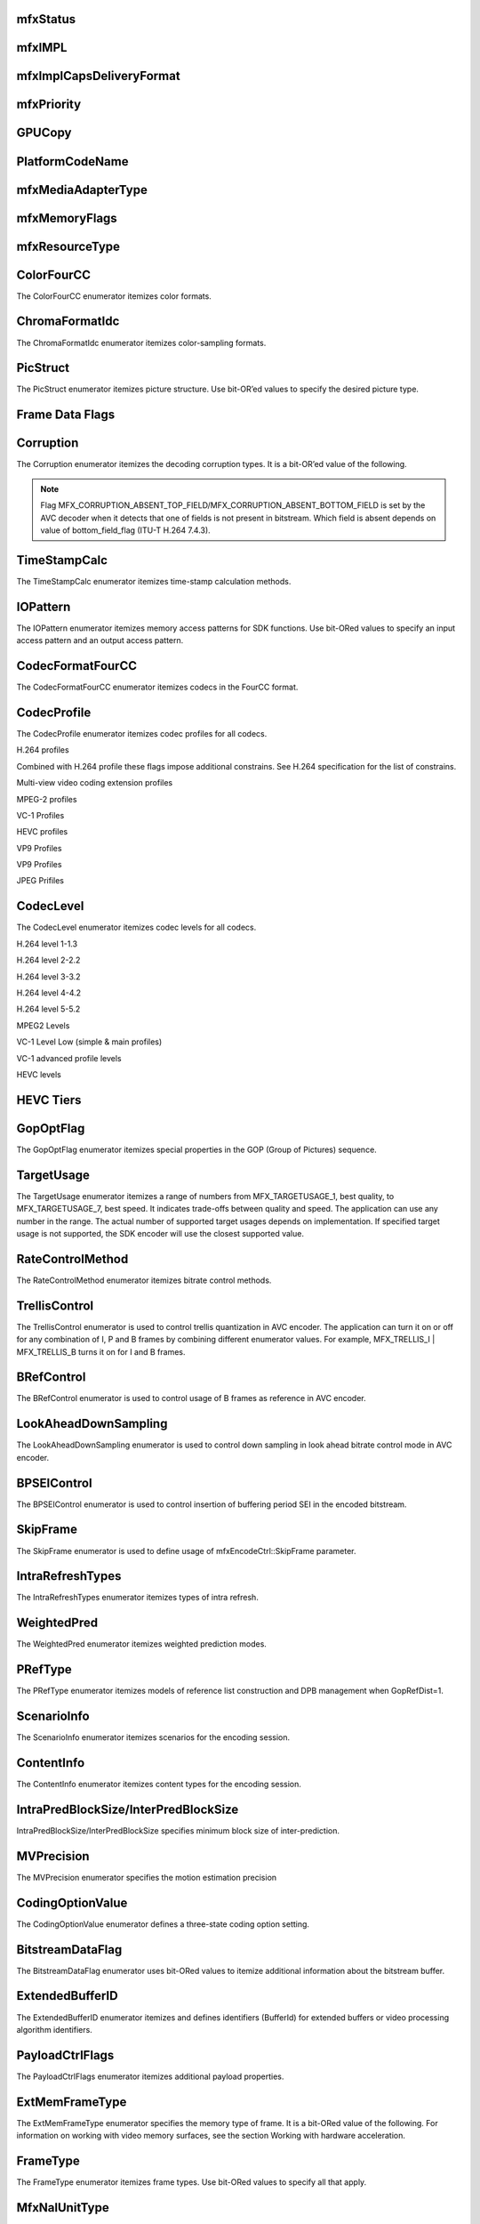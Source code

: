 mfxStatus
~~~~~~~~~
.. doxygenenum:: mfxStatus
   :project: oneVPL

mfxIMPL
~~~~~~~
.. doxygentypedef:: mfxIMPL
   :project: oneVPL

.. doxygenenumvalue:: MFX_IMPL_SOFTWARE
   :project: oneVPL 

.. doxygenenumvalue:: MFX_IMPL_HARDWARE
   :project: oneVPL

.. doxygenenumvalue:: MFX_IMPL_AUTO_ANY
   :project: oneVPL

.. doxygenenumvalue:: MFX_IMPL_HARDWARE_ANY
   :project: oneVPL

.. doxygenenumvalue:: MFX_IMPL_HARDWARE2
   :project: oneVPL

.. doxygenenumvalue:: MFX_IMPL_HARDWARE3
   :project: oneVPL

.. doxygenenumvalue:: MFX_IMPL_HARDWARE4
   :project: oneVPL

.. doxygenenumvalue:: MFX_IMPL_RUNTIME
   :project: oneVPL

.. doxygenenumvalue:: MFX_IMPL_SINGLE_THREAD
   :project: oneVPL

.. doxygenenumvalue:: MFX_IMPL_VIA_ANY
   :project: oneVPL

.. doxygenenumvalue:: MFX_IMPL_VIA_D3D9
   :project: oneVPL

.. doxygenenumvalue:: MFX_IMPL_VIA_D3D11
   :project: oneVPL

.. doxygenenumvalue:: MFX_IMPL_VIA_VAAPI
   :project: oneVPL

.. doxygenenumvalue:: MFX_IMPL_EXTERNAL_THREADING
   :project: oneVPL

.. doxygenenumvalue:: MFX_IMPL_UNSUPPORTED
   :project: oneVPL

.. doxygendefine:: MFX_IMPL_BASETYPE
   :project: oneVPL

mfxImplCapsDeliveryFormat
~~~~~~~~~~~~~~~~~~~~~~~~~
.. doxygenenum:: mfxImplCapsDeliveryFormat
   :project: oneVPL

mfxPriority
~~~~~~~~~~~
.. doxygenenum:: mfxPriority
   :project: oneVPL

GPUCopy
~~~~~~~
.. doxygenenumvalue:: MFX_GPUCOPY_DEFAULT
   :project: oneVPL

.. doxygenenumvalue:: MFX_GPUCOPY_ON
   :project: oneVPL

.. doxygenenumvalue:: MFX_GPUCOPY_OFF
   :project: oneVPL

PlatformCodeName
~~~~~~~~~~~~~~~~
.. doxygenenumvalue:: MFX_PLATFORM_UNKNOWN
   :project: oneVPL

.. doxygenenumvalue:: MFX_PLATFORM_SANDYBRIDGE
   :project: oneVPL

.. doxygenenumvalue:: MFX_PLATFORM_IVYBRIDGE
   :project: oneVPL

.. doxygenenumvalue:: MFX_PLATFORM_HASWELL
   :project: oneVPL

.. doxygenenumvalue:: MFX_PLATFORM_BAYTRAIL
   :project: oneVPL

.. doxygenenumvalue:: MFX_PLATFORM_BROADWELL
   :project: oneVPL

.. doxygenenumvalue:: MFX_PLATFORM_CHERRYTRAIL
   :project: oneVPL

.. doxygenenumvalue:: MFX_PLATFORM_SKYLAKE
   :project: oneVPL

.. doxygenenumvalue:: MFX_PLATFORM_APOLLOLAKE
   :project: oneVPL

.. doxygenenumvalue:: MFX_PLATFORM_KABYLAKE
   :project: oneVPL

.. doxygenenumvalue:: MFX_PLATFORM_GEMINILAKE
   :project: oneVPL

.. doxygenenumvalue:: MFX_PLATFORM_COFFEELAKE
   :project: oneVPL

.. doxygenenumvalue:: MFX_PLATFORM_CANNONLAKE
   :project: oneVPL

.. doxygenenumvalue:: MFX_PLATFORM_ICELAKE
   :project: oneVPL

.. doxygenenumvalue:: MFX_PLATFORM_JASPERLAKE
   :project: oneVPL

.. doxygenenumvalue:: MFX_PLATFORM_ELKHARTLAKE
   :project: oneVPL

.. doxygenenumvalue:: MFX_PLATFORM_TIGERLAKE
   :project: oneVPL

mfxMediaAdapterType
~~~~~~~~~~~~~~~~~~~
.. doxygenenum:: mfxMediaAdapterType
   :project: oneVPL

mfxMemoryFlags
~~~~~~~~~~~~~~

.. doxygenenum:: mfxMemoryFlags
   :project: oneVPL

mfxResourceType
~~~~~~~~~~~~~~~

.. doxygenenum:: mfxResourceType
   :project: oneVPL
   

ColorFourCC
~~~~~~~~~~~
The ColorFourCC enumerator itemizes color formats.

.. doxygenenumvalue:: MFX_FOURCC_NV12
   :project: oneVPL

.. doxygenenumvalue:: MFX_FOURCC_NV21
   :project: oneVPL

.. doxygenenumvalue:: MFX_FOURCC_YV12
   :project: oneVPL

.. doxygenenumvalue:: MFX_FOURCC_IYUV
   :project: oneVPL

.. doxygenenumvalue:: MFX_FOURCC_NV16
   :project: oneVPL

.. doxygenenumvalue:: MFX_FOURCC_YUY2
   :project: oneVPL

.. doxygenenumvalue:: MFX_FOURCC_RGB565
   :project: oneVPL

.. doxygenenumvalue:: MFX_FOURCC_RGBP
   :project: oneVPL

.. doxygenenumvalue:: MFX_FOURCC_RGB4
   :project: oneVPL

.. doxygenenumvalue:: MFX_FOURCC_P8
   :project: oneVPL

.. doxygenenumvalue:: MFX_FOURCC_P8_TEXTURE
   :project: oneVPL

.. doxygenenumvalue:: MFX_FOURCC_P010
   :project: oneVPL

.. doxygenenumvalue:: MFX_FOURCC_I010
   :project: oneVPL

.. doxygenenumvalue:: MFX_FOURCC_P016
   :project: oneVPL

.. doxygenenumvalue:: MFX_FOURCC_P210
   :project: oneVPL

.. doxygenenumvalue:: MFX_FOURCC_BGR4
   :project: oneVPL

.. doxygenenumvalue:: MFX_FOURCC_A2RGB10
   :project: oneVPL

.. doxygenenumvalue:: MFX_FOURCC_ARGB16
   :project: oneVPL

.. doxygenenumvalue:: MFX_FOURCC_ABGR16
   :project: oneVPL

.. doxygenenumvalue:: MFX_FOURCC_R16
   :project: oneVPL

.. doxygenenumvalue:: MFX_FOURCC_AYUV
   :project: oneVPL

.. doxygenenumvalue:: MFX_FOURCC_AYUV_RGB4
   :project: oneVPL

.. doxygenenumvalue:: MFX_FOURCC_UYVY
   :project: oneVPL

.. doxygenenumvalue:: MFX_FOURCC_Y210
   :project: oneVPL

.. doxygenenumvalue:: MFX_FOURCC_Y410
   :project: oneVPL

.. doxygenenumvalue:: MFX_FOURCC_Y216
   :project: oneVPL

.. doxygenenumvalue:: MFX_FOURCC_Y416
   :project: oneVPL

ChromaFormatIdc
~~~~~~~~~~~~~~~
The ChromaFormatIdc enumerator itemizes color-sampling formats.

.. doxygenenumvalue:: MFX_CHROMAFORMAT_MONOCHROME
   :project: oneVPL

.. doxygenenumvalue:: MFX_CHROMAFORMAT_YUV420
   :project: oneVPL

.. doxygenenumvalue:: MFX_CHROMAFORMAT_YUV422  
   :project: oneVPL

.. doxygenenumvalue:: MFX_CHROMAFORMAT_YUV444   
   :project: oneVPL

.. doxygenenumvalue:: MFX_CHROMAFORMAT_YUV400    
   :project: oneVPL

.. doxygenenumvalue:: MFX_CHROMAFORMAT_YUV411    
   :project: oneVPL

.. doxygenenumvalue:: MFX_CHROMAFORMAT_YUV422H   
   :project: oneVPL

.. doxygenenumvalue:: MFX_CHROMAFORMAT_YUV422V   
   :project: oneVPL

.. doxygenenumvalue:: MFX_CHROMAFORMAT_RESERVED1   
   :project: oneVPL

.. doxygenenumvalue:: MFX_CHROMAFORMAT_JPEG_SAMPLING
   :project: oneVPL

.. _PicStruct:

PicStruct
~~~~~~~~~
The PicStruct enumerator itemizes picture structure. Use bit-OR’ed values to specify the desired picture type.

.. doxygenenumvalue:: MFX_PICSTRUCT_UNKNOWN
   :project: oneVPL

.. doxygenenumvalue:: MFX_PICSTRUCT_PROGRESSIVE
   :project: oneVPL

.. doxygenenumvalue:: MFX_PICSTRUCT_FIELD_TFF
   :project: oneVPL

.. doxygenenumvalue:: MFX_PICSTRUCT_FIELD_BFF
   :project: oneVPL

.. doxygenenumvalue:: MFX_PICSTRUCT_FIELD_REPEATED
   :project: oneVPL

.. doxygenenumvalue:: MFX_PICSTRUCT_FRAME_DOUBLING
   :project: oneVPL

.. doxygenenumvalue:: MFX_PICSTRUCT_FRAME_TRIPLING
   :project: oneVPL

.. doxygenenumvalue:: MFX_PICSTRUCT_FIELD_SINGLE
   :project: oneVPL

.. doxygenenumvalue:: MFX_PICSTRUCT_FIELD_TOP
   :project: oneVPL

.. doxygenenumvalue:: MFX_PICSTRUCT_FIELD_BOTTOM
   :project: oneVPL

.. doxygenenumvalue:: MFX_PICSTRUCT_FIELD_PAIRED_PREV
   :project: oneVPL

.. doxygenenumvalue:: MFX_PICSTRUCT_FIELD_PAIRED_NEXT
   :project: oneVPL

Frame Data Flags
~~~~~~~~~~~~~~~~

.. doxygenenumvalue:: MFX_TIMESTAMP_UNKNOWN
   :project: oneVPL

.. doxygenenumvalue:: MFX_FRAMEORDER_UNKNOWN
   :project: oneVPL

.. doxygenenumvalue:: MFX_FRAMEDATA_ORIGINAL_TIMESTAMP
   :project: oneVPL

Corruption
~~~~~~~~~~
The Corruption enumerator itemizes the decoding corruption types. It is a bit-OR’ed value of the following.

.. doxygenenumvalue:: MFX_CORRUPTION_MINOR
   :project: oneVPL

.. doxygenenumvalue:: MFX_CORRUPTION_MAJOR
   :project: oneVPL

.. doxygenenumvalue:: MFX_CORRUPTION_ABSENT_TOP_FIELD
   :project: oneVPL

.. doxygenenumvalue:: MFX_CORRUPTION_ABSENT_BOTTOM_FIELD
   :project: oneVPL

.. doxygenenumvalue:: MFX_CORRUPTION_REFERENCE_FRAME
   :project: oneVPL

.. doxygenenumvalue:: MFX_CORRUPTION_REFERENCE_LIST
   :project: oneVPL

.. note:: Flag MFX_CORRUPTION_ABSENT_TOP_FIELD/MFX_CORRUPTION_ABSENT_BOTTOM_FIELD is set by the AVC decoder when it detects
         that one of fields is not present in bitstream. Which field is absent depends on value of bottom_field_flag (ITU-T H.264 7.4.3).

TimeStampCalc
~~~~~~~~~~~~~
The TimeStampCalc enumerator itemizes time-stamp calculation methods.

.. doxygenenumvalue:: MFX_TIMESTAMPCALC_UNKNOWN
   :project: oneVPL

.. doxygenenumvalue:: MFX_TIMESTAMPCALC_TELECINE
   :project: oneVPL

IOPattern
~~~~~~~~~
The IOPattern enumerator itemizes memory access patterns for SDK functions. Use bit-ORed values to specify an input access
pattern and an output access pattern.

.. doxygenenumvalue:: MFX_IOPATTERN_IN_VIDEO_MEMORY
   :project: oneVPL

.. doxygenenumvalue:: MFX_IOPATTERN_IN_SYSTEM_MEMORY
   :project: oneVPL

.. doxygenenumvalue:: MFX_IOPATTERN_OUT_VIDEO_MEMORY
   :project: oneVPL

.. doxygenenumvalue:: MFX_IOPATTERN_OUT_SYSTEM_MEMORY
   :project: oneVPL


CodecFormatFourCC
~~~~~~~~~~~~~~~~~
The CodecFormatFourCC enumerator itemizes codecs in the FourCC format.

.. doxygenenumvalue:: MFX_CODEC_AVC
   :project: oneVPL

.. doxygenenumvalue:: MFX_CODEC_HEVC
   :project: oneVPL

.. doxygenenumvalue:: MFX_CODEC_MPEG2
   :project: oneVPL

.. doxygenenumvalue:: MFX_CODEC_VC1
   :project: oneVPL

.. doxygenenumvalue:: MFX_CODEC_VP9
   :project: oneVPL

.. doxygenenumvalue:: MFX_CODEC_AV1
   :project: oneVPL

.. doxygenenumvalue:: MFX_CODEC_JPEG
   :project: oneVPL

CodecProfile
~~~~~~~~~~~~
The CodecProfile enumerator itemizes codec profiles for all codecs.

.. doxygenenumvalue:: MFX_PROFILE_UNKNOWN
   :project: oneVPL

H.264 profiles

.. doxygenenumvalue:: MFX_PROFILE_AVC_BASELINE
   :project: oneVPL 

.. doxygenenumvalue:: MFX_PROFILE_AVC_MAIN
   :project: oneVPL 

.. doxygenenumvalue:: MFX_PROFILE_AVC_EXTENDED
   :project: oneVPL 

.. doxygenenumvalue:: MFX_PROFILE_AVC_HIGH
   :project: oneVPL 

.. doxygenenumvalue:: MFX_PROFILE_AVC_HIGH10
   :project: oneVPL 

.. doxygenenumvalue:: MFX_PROFILE_AVC_HIGH_422
   :project: oneVPL 

.. doxygenenumvalue:: MFX_PROFILE_AVC_CONSTRAINED_BASELINE
   :project: oneVPL 

.. doxygenenumvalue:: MFX_PROFILE_AVC_CONSTRAINED_HIGH
   :project: oneVPL

Combined with H.264 profile these flags impose additional constrains. See H.264 specification for the list of constrains.

.. doxygenenumvalue:: MFX_PROFILE_AVC_CONSTRAINT_SET0
   :project: oneVPL

.. doxygenenumvalue:: MFX_PROFILE_AVC_CONSTRAINT_SET1
   :project: oneVPL

.. doxygenenumvalue:: MFX_PROFILE_AVC_CONSTRAINT_SET2
   :project: oneVPL

.. doxygenenumvalue:: MFX_PROFILE_AVC_CONSTRAINT_SET3
   :project: oneVPL

.. doxygenenumvalue:: MFX_PROFILE_AVC_CONSTRAINT_SET4
   :project: oneVPL

.. doxygenenumvalue:: MFX_PROFILE_AVC_CONSTRAINT_SET5
   :project: oneVPL

Multi-view video coding extension profiles

.. doxygenenumvalue:: MFX_PROFILE_AVC_MULTIVIEW_HIGH 
   :project: oneVPL
.. doxygenenumvalue:: MFX_PROFILE_AVC_STEREO_HIGH
   :project: oneVPL


MPEG-2 profiles

.. doxygenenumvalue:: MFX_PROFILE_MPEG2_SIMPLE
   :project: oneVPL

.. doxygenenumvalue:: MFX_PROFILE_MPEG2_MAIN
   :project: oneVPL

.. doxygenenumvalue:: MFX_PROFILE_MPEG2_HIGH
   :project: oneVPL

VC-1 Profiles

.. doxygenenumvalue:: MFX_PROFILE_VC1_SIMPLE
   :project: oneVPL

.. doxygenenumvalue:: MFX_PROFILE_VC1_MAIN
   :project: oneVPL

.. doxygenenumvalue:: MFX_PROFILE_VC1_ADVANCED
   :project: oneVPL

HEVC profiles

.. doxygenenumvalue:: MFX_PROFILE_HEVC_MAIN
   :project: oneVPL

.. doxygenenumvalue:: MFX_PROFILE_HEVC_MAIN10
   :project: oneVPL

.. doxygenenumvalue:: MFX_PROFILE_HEVC_MAINSP
   :project: oneVPL

.. doxygenenumvalue:: MFX_PROFILE_HEVC_REXT
   :project: oneVPL

.. doxygenenumvalue:: MFX_PROFILE_HEVC_SCC
   :project: oneVPL

VP9 Profiles

.. doxygenenumvalue:: MFX_PROFILE_VP8_0
   :project: oneVPL
.. doxygenenumvalue:: MFX_PROFILE_VP8_1
   :project: oneVPL
.. doxygenenumvalue:: MFX_PROFILE_VP8_2
   :project: oneVPL
.. doxygenenumvalue:: MFX_PROFILE_VP8_3
   :project: oneVPL

VP9 Profiles

.. doxygenenumvalue:: MFX_PROFILE_VP9_0
   :project: oneVPL

.. doxygenenumvalue:: MFX_PROFILE_VP9_1
   :project: oneVPL

.. doxygenenumvalue:: MFX_PROFILE_VP9_2
   :project: oneVPL

.. doxygenenumvalue:: MFX_PROFILE_VP9_3
   :project: oneVPL

JPEG Prifiles

.. doxygenenumvalue:: MFX_PROFILE_JPEG_BASELINE
   :project: oneVPL

CodecLevel
~~~~~~~~~~~~
The CodecLevel enumerator itemizes codec levels for all codecs.

.. doxygenenumvalue:: MFX_LEVEL_UNKNOWN
   :project: oneVPL

H.264 level 1-1.3

.. doxygenenumvalue:: MFX_LEVEL_AVC_1
   :project: oneVPL

.. doxygenenumvalue:: MFX_LEVEL_AVC_1b
   :project: oneVPL

.. doxygenenumvalue:: MFX_LEVEL_AVC_11
   :project: oneVPL

.. doxygenenumvalue:: MFX_LEVEL_AVC_12
   :project: oneVPL

.. doxygenenumvalue:: MFX_LEVEL_AVC_13
   :project: oneVPL

H.264 level 2-2.2

.. doxygenenumvalue:: MFX_LEVEL_AVC_2
   :project: oneVPL

.. doxygenenumvalue:: MFX_LEVEL_AVC_21
   :project: oneVPL

.. doxygenenumvalue:: MFX_LEVEL_AVC_22
   :project: oneVPL

H.264 level 3-3.2

.. doxygenenumvalue:: MFX_LEVEL_AVC_3
   :project: oneVPL

.. doxygenenumvalue:: MFX_LEVEL_AVC_31
   :project: oneVPL

.. doxygenenumvalue:: MFX_LEVEL_AVC_32
   :project: oneVPL

H.264 level 4-4.2

.. doxygenenumvalue:: MFX_LEVEL_AVC_4
   :project: oneVPL

.. doxygenenumvalue:: MFX_LEVEL_AVC_41
   :project: oneVPL

.. doxygenenumvalue:: MFX_LEVEL_AVC_42
   :project: oneVPL

H.264 level 5-5.2

.. doxygenenumvalue:: MFX_LEVEL_AVC_5
   :project: oneVPL

.. doxygenenumvalue:: MFX_LEVEL_AVC_51
   :project: oneVPL

.. doxygenenumvalue:: MFX_LEVEL_AVC_52
   :project: oneVPL

MPEG2 Levels

.. doxygenenumvalue:: MFX_LEVEL_MPEG2_LOW
   :project: oneVPL

.. doxygenenumvalue:: MFX_LEVEL_MPEG2_MAIN
   :project: oneVPL

.. doxygenenumvalue:: MFX_LEVEL_MPEG2_HIGH
   :project: oneVPL

.. doxygenenumvalue:: MFX_LEVEL_MPEG2_HIGH1440
   :project: oneVPL

VC-1 Level Low (simple & main profiles)

.. doxygenenumvalue:: MFX_LEVEL_VC1_LOW
   :project: oneVPL

.. doxygenenumvalue:: MFX_LEVEL_VC1_MEDIAN
   :project: oneVPL

.. doxygenenumvalue:: MFX_LEVEL_VC1_HIGH
   :project: oneVPL

VC-1 advanced profile levels

.. doxygenenumvalue:: MFX_LEVEL_VC1_0
   :project: oneVPL

.. doxygenenumvalue:: MFX_LEVEL_VC1_1
   :project: oneVPL

.. doxygenenumvalue:: MFX_LEVEL_VC1_2
   :project: oneVPL

.. doxygenenumvalue:: MFX_LEVEL_VC1_3
   :project: oneVPL

.. doxygenenumvalue:: MFX_LEVEL_VC1_4
   :project: oneVPL

HEVC levels

.. doxygenenumvalue:: MFX_LEVEL_HEVC_1
   :project: oneVPL

.. doxygenenumvalue:: MFX_LEVEL_HEVC_2
   :project: oneVPL

.. doxygenenumvalue:: MFX_LEVEL_HEVC_21
   :project: oneVPL

.. doxygenenumvalue:: MFX_LEVEL_HEVC_3
   :project: oneVPL

.. doxygenenumvalue:: MFX_LEVEL_HEVC_31
   :project: oneVPL

.. doxygenenumvalue:: MFX_LEVEL_HEVC_4
   :project: oneVPL

.. doxygenenumvalue:: MFX_LEVEL_HEVC_41
   :project: oneVPL

.. doxygenenumvalue:: MFX_LEVEL_HEVC_5
   :project: oneVPL

.. doxygenenumvalue:: MFX_LEVEL_HEVC_51
   :project: oneVPL

.. doxygenenumvalue:: MFX_LEVEL_HEVC_52
   :project: oneVPL

.. doxygenenumvalue:: MFX_LEVEL_HEVC_6
   :project: oneVPL

.. doxygenenumvalue:: MFX_LEVEL_HEVC_61
   :project: oneVPL

.. doxygenenumvalue:: MFX_LEVEL_HEVC_62
   :project: oneVPL

HEVC Tiers
~~~~~~~~~~

.. doxygenenumvalue:: MFX_TIER_HEVC_MAIN
   :project: oneVPL

.. doxygenenumvalue:: MFX_TIER_HEVC_HIGH
   :project: oneVPL

GopOptFlag
~~~~~~~~~~
The GopOptFlag enumerator itemizes special properties in the GOP (Group of Pictures) sequence.

.. doxygenenumvalue:: MFX_GOP_CLOSED
   :project: oneVPL

.. doxygenenumvalue:: MFX_GOP_STRICT
   :project: oneVPL

TargetUsage
~~~~~~~~~~~
The TargetUsage enumerator itemizes a range of numbers from MFX_TARGETUSAGE_1, best quality, to MFX_TARGETUSAGE_7, best speed.
It indicates trade-offs between quality and speed. The application can use any number in the range. The actual number of supported
target usages depends on implementation. If specified target usage is not supported, the SDK encoder will use the closest supported value.

.. doxygenenumvalue:: MFX_TARGETUSAGE_1
   :project: oneVPL

.. doxygenenumvalue:: MFX_TARGETUSAGE_2
   :project: oneVPL

.. doxygenenumvalue:: MFX_TARGETUSAGE_3
   :project: oneVPL

.. doxygenenumvalue:: MFX_TARGETUSAGE_4
   :project: oneVPL

.. doxygenenumvalue:: MFX_TARGETUSAGE_5
   :project: oneVPL

.. doxygenenumvalue:: MFX_TARGETUSAGE_6
   :project: oneVPL

.. doxygenenumvalue:: MFX_TARGETUSAGE_7
   :project: oneVPL

.. doxygenenumvalue:: MFX_TARGETUSAGE_UNKNOWN
   :project: oneVPL

.. doxygenenumvalue:: MFX_TARGETUSAGE_BEST_QUALITY
   :project: oneVPL

.. doxygenenumvalue:: MFX_TARGETUSAGE_BALANCED
   :project: oneVPL

.. doxygenenumvalue:: MFX_TARGETUSAGE_BEST_SPEED
   :project: oneVPL

RateControlMethod
~~~~~~~~~~~~~~~~~
The RateControlMethod enumerator itemizes bitrate control methods.

.. doxygenenumvalue:: MFX_RATECONTROL_CBR
   :project: oneVPL

.. doxygenenumvalue:: MFX_RATECONTROL_VBR
   :project: oneVPL

.. doxygenenumvalue:: MFX_RATECONTROL_CQP
   :project: oneVPL

.. doxygenenumvalue:: MFX_RATECONTROL_AVBR
   :project: oneVPL

.. doxygenenumvalue:: MFX_RATECONTROL_LA
   :project: oneVPL

.. doxygenenumvalue:: MFX_RATECONTROL_ICQ
   :project: oneVPL

.. doxygenenumvalue:: MFX_RATECONTROL_VCM
   :project: oneVPL

.. doxygenenumvalue:: MFX_RATECONTROL_LA_ICQ
   :project: oneVPL

.. doxygenenumvalue:: MFX_RATECONTROL_LA_HRD
   :project: oneVPL

.. doxygenenumvalue:: MFX_RATECONTROL_QVBR
   :project: oneVPL

TrellisControl
~~~~~~~~~~~~~~
The TrellisControl enumerator is used to control trellis quantization in AVC encoder. The application can turn it on
or off for any combination of I, P and B frames by combining different enumerator values. For example, MFX_TRELLIS_I | MFX_TRELLIS_B
turns it on for I and B frames.

.. doxygenenumvalue:: MFX_TRELLIS_UNKNOWN
   :project: oneVPL

.. doxygenenumvalue:: MFX_TRELLIS_OFF
   :project: oneVPL

.. doxygenenumvalue:: MFX_TRELLIS_I
   :project: oneVPL

.. doxygenenumvalue:: MFX_TRELLIS_P
   :project: oneVPL

.. doxygenenumvalue:: MFX_TRELLIS_B
   :project: oneVPL

BRefControl
~~~~~~~~~~~
The BRefControl enumerator is used to control usage of B frames as reference in AVC encoder.

.. doxygenenumvalue:: MFX_B_REF_UNKNOWN
   :project: oneVPL

.. doxygenenumvalue:: MFX_B_REF_OFF
   :project: oneVPL

.. doxygenenumvalue:: MFX_B_REF_PYRAMID
   :project: oneVPL

LookAheadDownSampling
~~~~~~~~~~~~~~~~~~~~~
The LookAheadDownSampling enumerator is used to control down sampling in look ahead bitrate control mode in AVC encoder.

.. doxygenenumvalue:: MFX_LOOKAHEAD_DS_UNKNOWN
   :project: oneVPL

.. doxygenenumvalue:: MFX_LOOKAHEAD_DS_OFF
   :project: oneVPL

.. doxygenenumvalue:: MFX_LOOKAHEAD_DS_2x
   :project: oneVPL

.. doxygenenumvalue:: MFX_LOOKAHEAD_DS_4x
   :project: oneVPL

BPSEIControl
~~~~~~~~~~~~
The BPSEIControl enumerator is used to control insertion of buffering period SEI in the encoded bitstream.

.. doxygenenumvalue:: MFX_BPSEI_DEFAULT
   :project: oneVPL

.. doxygenenumvalue:: MFX_BPSEI_IFRAME
   :project: oneVPL

SkipFrame
~~~~~~~~~
The SkipFrame enumerator is used to define usage of mfxEncodeCtrl::SkipFrame parameter.

.. doxygenenumvalue:: MFX_SKIPFRAME_NO_SKIP
   :project: oneVPL

.. doxygenenumvalue:: MFX_SKIPFRAME_INSERT_DUMMY
   :project: oneVPL

.. doxygenenumvalue:: MFX_SKIPFRAME_INSERT_NOTHING
   :project: oneVPL

.. doxygenenumvalue:: MFX_SKIPFRAME_BRC_ONLY
   :project: oneVPL

IntraRefreshTypes
~~~~~~~~~~~~~~~~~
The IntraRefreshTypes enumerator itemizes types of intra refresh.

.. doxygenenumvalue:: MFX_REFRESH_NO
   :project: oneVPL

.. doxygenenumvalue:: MFX_REFRESH_VERTICAL
   :project: oneVPL

.. doxygenenumvalue:: MFX_REFRESH_HORIZONTAL
   :project: oneVPL

.. doxygenenumvalue:: MFX_REFRESH_SLICE
   :project: oneVPL

WeightedPred
~~~~~~~~~~~~
The WeightedPred enumerator itemizes weighted prediction modes.

.. doxygenenumvalue:: MFX_WEIGHTED_PRED_UNKNOWN 
   :project: oneVPL

.. doxygenenumvalue:: MFX_WEIGHTED_PRED_DEFAULT 
   :project: oneVPL

.. doxygenenumvalue:: MFX_WEIGHTED_PRED_EXPLICIT
   :project: oneVPL

.. doxygenenumvalue:: MFX_WEIGHTED_PRED_IMPLICIT
   :project: oneVPL

PRefType
~~~~~~~~
The PRefType enumerator itemizes models of reference list construction and DPB management when GopRefDist=1.

.. doxygenenumvalue:: MFX_P_REF_DEFAULT
   :project: oneVPL
.. doxygenenumvalue:: MFX_P_REF_SIMPLE 
   :project: oneVPL
.. doxygenenumvalue:: MFX_P_REF_PYRAMID
   :project: oneVPL

ScenarioInfo
~~~~~~~~~~~~
The ScenarioInfo enumerator itemizes scenarios for the encoding session.

.. doxygenenumvalue:: MFX_SCENARIO_UNKNOWN           
   :project: oneVPL
.. doxygenenumvalue:: MFX_SCENARIO_DISPLAY_REMOTING  
   :project: oneVPL
.. doxygenenumvalue:: MFX_SCENARIO_VIDEO_CONFERENCE  
   :project: oneVPL
.. doxygenenumvalue:: MFX_SCENARIO_ARCHIVE           
   :project: oneVPL
.. doxygenenumvalue:: MFX_SCENARIO_LIVE_STREAMING    
   :project: oneVPL
.. doxygenenumvalue:: MFX_SCENARIO_CAMERA_CAPTURE    
   :project: oneVPL
.. doxygenenumvalue:: MFX_SCENARIO_VIDEO_SURVEILLANCE
   :project: oneVPL
.. doxygenenumvalue:: MFX_SCENARIO_GAME_STREAMING    
   :project: oneVPL
.. doxygenenumvalue:: MFX_SCENARIO_REMOTE_GAMING     
   :project: oneVPL

ContentInfo
~~~~~~~~~~~
The ContentInfo enumerator itemizes content types for the encoding session.

.. doxygenenumvalue:: MFX_CONTENT_UNKNOWN          
   :project: oneVPL
.. doxygenenumvalue:: MFX_CONTENT_FULL_SCREEN_VIDEO
   :project: oneVPL
.. doxygenenumvalue:: MFX_CONTENT_NON_VIDEO_SCREEN 
   :project: oneVPL

IntraPredBlockSize/InterPredBlockSize
~~~~~~~~~~~~~~~~~~~~~~~~~~~~~~~~~~~~~
IntraPredBlockSize/InterPredBlockSize specifies minimum block size of inter-prediction.

.. doxygenenumvalue:: MFX_BLOCKSIZE_UNKNOWN  
   :project: oneVPL
.. doxygenenumvalue:: MFX_BLOCKSIZE_MIN_16X16
   :project: oneVPL
.. doxygenenumvalue:: MFX_BLOCKSIZE_MIN_8X8  
   :project: oneVPL
.. doxygenenumvalue:: MFX_BLOCKSIZE_MIN_4X4  
   :project: oneVPL

MVPrecision
~~~~~~~~~~~
The MVPrecision enumerator specifies the motion estimation precision

.. doxygenenumvalue:: MFX_MVPRECISION_UNKNOWN   
   :project: oneVPL
.. doxygenenumvalue:: MFX_MVPRECISION_INTEGER   
   :project: oneVPL
.. doxygenenumvalue:: MFX_MVPRECISION_HALFPEL   
   :project: oneVPL
.. doxygenenumvalue:: MFX_MVPRECISION_QUARTERPEL
   :project: oneVPL

CodingOptionValue
~~~~~~~~~~~~~~~~~
The CodingOptionValue enumerator defines a three-state coding option setting.

.. doxygenenumvalue:: MFX_CODINGOPTION_UNKNOWN 
   :project: oneVPL
.. doxygenenumvalue:: MFX_CODINGOPTION_ON      
   :project: oneVPL
.. doxygenenumvalue:: MFX_CODINGOPTION_OFF     
   :project: oneVPL
.. doxygenenumvalue:: MFX_CODINGOPTION_ADAPTIVE
   :project: oneVPL

BitstreamDataFlag
~~~~~~~~~~~~~~~~~
The BitstreamDataFlag enumerator uses bit-ORed values to itemize additional information about the bitstream buffer.

.. doxygenenumvalue:: MFX_BITSTREAM_COMPLETE_FRAME     
   :project: oneVPL
.. doxygenenumvalue:: MFX_BITSTREAM_EOS
   :project: oneVPL

ExtendedBufferID
~~~~~~~~~~~~~~~~
The ExtendedBufferID enumerator itemizes and defines identifiers (BufferId) for extended buffers or video processing algorithm identifiers.

.. doxygenenumvalue:: MFX_EXTBUFF_THREADS_PARAM
  :project: oneVPL
.. doxygenenumvalue:: MFX_EXTBUFF_CODING_OPTION            
   :project: oneVPL
.. doxygenenumvalue:: MFX_EXTBUFF_CODING_OPTION_SPSPPS     
   :project: oneVPL
.. doxygenenumvalue:: MFX_EXTBUFF_VPP_DONOTUSE             
   :project: oneVPL
.. doxygenenumvalue:: MFX_EXTBUFF_VPP_AUXDATA              
   :project: oneVPL
.. doxygenenumvalue:: MFX_EXTBUFF_VPP_DENOISE              
   :project: oneVPL
.. doxygenenumvalue:: MFX_EXTBUFF_VPP_SCENE_ANALYSIS       
   :project: oneVPL
.. doxygenenumvalue:: MFX_EXTBUFF_VPP_PROCAMP              
   :project: oneVPL
.. doxygenenumvalue:: MFX_EXTBUFF_VPP_DETAIL               
   :project: oneVPL
.. doxygenenumvalue:: MFX_EXTBUFF_VIDEO_SIGNAL_INFO        
   :project: oneVPL
.. doxygenenumvalue:: MFX_EXTBUFF_VPP_DOUSE                
   :project: oneVPL
.. doxygenenumvalue:: MFX_EXTBUFF_AVC_REFLIST_CTRL         
   :project: oneVPL
.. doxygenenumvalue:: MFX_EXTBUFF_VPP_FRAME_RATE_CONVERSION
   :project: oneVPL
.. doxygenenumvalue:: MFX_EXTBUFF_PICTURE_TIMING_SEI       
   :project: oneVPL
.. doxygenenumvalue:: MFX_EXTBUFF_AVC_TEMPORAL_LAYERS      
   :project: oneVPL
.. doxygenenumvalue:: MFX_EXTBUFF_CODING_OPTION2           
   :project: oneVPL
.. doxygenenumvalue:: MFX_EXTBUFF_VPP_IMAGE_STABILIZATION  
   :project: oneVPL
.. doxygenenumvalue:: MFX_EXTBUFF_ENCODER_CAPABILITY       
   :project: oneVPL
.. doxygenenumvalue:: MFX_EXTBUFF_ENCODER_RESET_OPTION     
   :project: oneVPL
.. doxygenenumvalue:: MFX_EXTBUFF_ENCODED_FRAME_INFO       
   :project: oneVPL
.. doxygenenumvalue:: MFX_EXTBUFF_VPP_COMPOSITE            
   :project: oneVPL
.. doxygenenumvalue:: MFX_EXTBUFF_VPP_VIDEO_SIGNAL_INFO    
   :project: oneVPL
.. doxygenenumvalue:: MFX_EXTBUFF_ENCODER_ROI              
   :project: oneVPL
.. doxygenenumvalue:: MFX_EXTBUFF_VPP_DEINTERLACING        
   :project: oneVPL
.. doxygenenumvalue:: MFX_EXTBUFF_AVC_REFLISTS             
   :project: oneVPL
.. doxygenenumvalue:: MFX_EXTBUFF_DEC_VIDEO_PROCESSING     
   :project: oneVPL
.. doxygenenumvalue:: MFX_EXTBUFF_VPP_FIELD_PROCESSING     
   :project: oneVPL
.. doxygenenumvalue:: MFX_EXTBUFF_CODING_OPTION3           
   :project: oneVPL
.. doxygenenumvalue:: MFX_EXTBUFF_CHROMA_LOC_INFO          
   :project: oneVPL
.. doxygenenumvalue:: MFX_EXTBUFF_MBQP                     
   :project: oneVPL
.. doxygenenumvalue:: MFX_EXTBUFF_MB_FORCE_INTRA           
   :project: oneVPL
.. doxygenenumvalue:: MFX_EXTBUFF_HEVC_TILES               
   :project: oneVPL
.. doxygenenumvalue:: MFX_EXTBUFF_MB_DISABLE_SKIP_MAP      
   :project: oneVPL
.. doxygenenumvalue:: MFX_EXTBUFF_HEVC_PARAM               
   :project: oneVPL
.. doxygenenumvalue:: MFX_EXTBUFF_DECODED_FRAME_INFO       
   :project: oneVPL
.. doxygenenumvalue:: MFX_EXTBUFF_TIME_CODE                
   :project: oneVPL
.. doxygenenumvalue:: MFX_EXTBUFF_HEVC_REGION              
   :project: oneVPL
.. doxygenenumvalue:: MFX_EXTBUFF_PRED_WEIGHT_TABLE        
   :project: oneVPL
.. doxygenenumvalue:: MFX_EXTBUFF_DIRTY_RECTANGLES         
   :project: oneVPL
.. doxygenenumvalue:: MFX_EXTBUFF_MOVING_RECTANGLES        
   :project: oneVPL
.. doxygenenumvalue:: MFX_EXTBUFF_CODING_OPTION_VPS        
   :project: oneVPL
.. doxygenenumvalue:: MFX_EXTBUFF_VPP_ROTATION             
   :project: oneVPL
.. doxygenenumvalue:: MFX_EXTBUFF_ENCODED_SLICES_INFO      
   :project: oneVPL
.. doxygenenumvalue:: MFX_EXTBUFF_VPP_SCALING              
   :project: oneVPL
.. doxygenenumvalue:: MFX_EXTBUFF_HEVC_REFLIST_CTRL        
   :project: oneVPL
.. doxygenenumvalue:: MFX_EXTBUFF_HEVC_REFLISTS            
   :project: oneVPL
.. doxygenenumvalue:: MFX_EXTBUFF_HEVC_TEMPORAL_LAYERS     
   :project: oneVPL
.. doxygenenumvalue:: MFX_EXTBUFF_VPP_MIRRORING            
   :project: oneVPL
.. doxygenenumvalue:: MFX_EXTBUFF_MV_OVER_PIC_BOUNDARIES   
   :project: oneVPL
.. doxygenenumvalue:: MFX_EXTBUFF_VPP_COLORFILL            
   :project: oneVPL
.. doxygenenumvalue:: MFX_EXTBUFF_DECODE_ERROR_REPORT            
   :project: oneVPL
.. doxygenenumvalue:: MFX_EXTBUFF_VPP_COLOR_CONVERSION           
   :project: oneVPL
.. doxygenenumvalue:: MFX_EXTBUFF_CONTENT_LIGHT_LEVEL_INFO       
   :project: oneVPL
.. doxygenenumvalue:: MFX_EXTBUFF_MASTERING_DISPLAY_COLOUR_VOLUME
   :project: oneVPL
.. doxygenenumvalue:: MFX_EXTBUFF_MULTI_FRAME_PARAM              
   :project: oneVPL
.. doxygenenumvalue:: MFX_EXTBUFF_MULTI_FRAME_CONTROL            
   :project: oneVPL
.. doxygenenumvalue:: MFX_EXTBUFF_ENCODED_UNITS_INFO             
   :project: oneVPL
.. doxygenenumvalue:: MFX_EXTBUFF_VPP_MCTF           
   :project: oneVPL
.. doxygenenumvalue:: MFX_EXTBUFF_VP9_SEGMENTATION   
   :project: oneVPL
.. doxygenenumvalue:: MFX_EXTBUFF_VP9_TEMPORAL_LAYERS
   :project: oneVPL
.. doxygenenumvalue:: MFX_EXTBUFF_VP9_PARAM          
   :project: oneVPL
.. doxygenenumvalue:: MFX_EXTBUFF_AVC_ROUNDING_OFFSET
   :project: oneVPL
.. doxygenenumvalue:: MFX_EXTBUFF_PARTIAL_BITSTREAM_PARAM
   :project: oneVPL
.. doxygenenumvalue:: MFX_EXTBUFF_BRC
   :project: oneVPL
.. doxygenenumvalue:: MFX_EXTBUFF_VP8_CODING_OPTION
   :project: oneVPL
.. doxygenenumvalue:: MFX_EXTBUFF_JPEG_QT
   :project: oneVPL
.. doxygenenumvalue:: MFX_EXTBUFF_JPEG_HUFFMAN
   :project: oneVPL
.. doxygenenumvalue:: MFX_EXTBUFF_ENCODER_IPCM_AREA
   :project: oneVPL
.. doxygenenumvalue:: MFX_EXTBUFF_INSERT_HEADERS 
   :project: oneVPL
.. doxygenenumvalue:: MFX_EXTBUFF_MVC_SEQ_DESC 
   :project: oneVPL
.. doxygenenumvalue:: MFX_EXTBUFF_MVC_TARGET_VIEWS 
   :project: oneVPL
.. doxygenenumvalue:: MFX_EXTBUFF_ENCTOOLS_CONFIG
   :project: oneVPL
.. doxygenenumvalue:: MFX_EXTBUFF_CENC_PARAM
   :project: oneVPL

PayloadCtrlFlags
~~~~~~~~~~~~~~~~
The PayloadCtrlFlags enumerator itemizes additional payload properties.

.. doxygenenumvalue:: MFX_PAYLOAD_CTRL_SUFFIX
   :project: oneVPL

ExtMemFrameType
~~~~~~~~~~~~~~~
The ExtMemFrameType enumerator specifies the memory type of frame. It is a bit-ORed value of the following. For information on working with
video memory surfaces, see the section Working with hardware acceleration.

.. doxygenenumvalue:: MFX_MEMTYPE_PERSISTENT_MEMORY
   :project: oneVPL
.. doxygenenumvalue:: MFX_MEMTYPE_DXVA2_DECODER_TARGET   
   :project: oneVPL
.. doxygenenumvalue:: MFX_MEMTYPE_DXVA2_PROCESSOR_TARGET   
   :project: oneVPL
.. doxygenenumvalue:: MFX_MEMTYPE_VIDEO_MEMORY_DECODER_TARGET   
   :project: oneVPL
.. doxygenenumvalue:: MFX_MEMTYPE_VIDEO_MEMORY_PROCESSOR_TARGET   
   :project: oneVPL
.. doxygenenumvalue:: MFX_MEMTYPE_SYSTEM_MEMORY   
   :project: oneVPL
.. doxygenenumvalue:: MFX_MEMTYPE_RESERVED1   
   :project: oneVPL
.. doxygenenumvalue:: MFX_MEMTYPE_FROM_ENCODE
   :project: oneVPL
.. doxygenenumvalue:: MFX_MEMTYPE_FROM_DECODE
   :project: oneVPL
.. doxygenenumvalue:: MFX_MEMTYPE_FROM_VPPIN 
   :project: oneVPL
.. doxygenenumvalue:: MFX_MEMTYPE_FROM_VPPOUT
   :project: oneVPL
.. doxygenenumvalue:: MFX_MEMTYPE_FROM_ENC   
   :project: oneVPL
.. doxygenenumvalue:: MFX_MEMTYPE_INTERNAL_FRAME 
   :project: oneVPL
.. doxygenenumvalue:: MFX_MEMTYPE_EXTERNAL_FRAME 
   :project: oneVPL
.. doxygenenumvalue:: MFX_MEMTYPE_EXPORT_FRAME   
   :project: oneVPL
.. doxygenenumvalue:: MFX_MEMTYPE_SHARED_RESOURCE
   :project: oneVPL
.. doxygenenumvalue:: MFX_MEMTYPE_VIDEO_MEMORY_ENCODER_TARGET
   :project: oneVPL

FrameType
~~~~~~~~~
The FrameType enumerator itemizes frame types. Use bit-ORed values to specify all that apply.

.. doxygenenumvalue:: MFX_FRAMETYPE_UNKNOWN
   :project: oneVPL
.. doxygenenumvalue:: MFX_FRAMETYPE_I   
   :project: oneVPL
.. doxygenenumvalue:: MFX_FRAMETYPE_P   
   :project: oneVPL
.. doxygenenumvalue:: MFX_FRAMETYPE_B   
   :project: oneVPL
.. doxygenenumvalue:: MFX_FRAMETYPE_S   
   :project: oneVPL
.. doxygenenumvalue:: MFX_FRAMETYPE_REF 
   :project: oneVPL
.. doxygenenumvalue:: MFX_FRAMETYPE_IDR 
   :project: oneVPL
.. doxygenenumvalue:: MFX_FRAMETYPE_xI  
   :project: oneVPL
.. doxygenenumvalue:: MFX_FRAMETYPE_xP  
   :project: oneVPL
.. doxygenenumvalue:: MFX_FRAMETYPE_xB  
   :project: oneVPL
.. doxygenenumvalue:: MFX_FRAMETYPE_xS  
   :project: oneVPL
.. doxygenenumvalue:: MFX_FRAMETYPE_xREF
   :project: oneVPL
.. doxygenenumvalue:: MFX_FRAMETYPE_xIDR
   :project: oneVPL

MfxNalUnitType
~~~~~~~~~~~~~~
The MfxNalUnitType enumerator specifies NAL unit types supported by the SDK HEVC encoder.

.. doxygenenumvalue:: MFX_HEVC_NALU_TYPE_UNKNOWN   
   :project: oneVPL
.. doxygenenumvalue:: MFX_HEVC_NALU_TYPE_TRAIL_N   
   :project: oneVPL
.. doxygenenumvalue:: MFX_HEVC_NALU_TYPE_TRAIL_R   
   :project: oneVPL
.. doxygenenumvalue:: MFX_HEVC_NALU_TYPE_RADL_N    
   :project: oneVPL
.. doxygenenumvalue:: MFX_HEVC_NALU_TYPE_RADL_R    
   :project: oneVPL
.. doxygenenumvalue:: MFX_HEVC_NALU_TYPE_RASL_N    
   :project: oneVPL
.. doxygenenumvalue:: MFX_HEVC_NALU_TYPE_RASL_R    
   :project: oneVPL
.. doxygenenumvalue:: MFX_HEVC_NALU_TYPE_IDR_W_RADL
   :project: oneVPL
.. doxygenenumvalue:: MFX_HEVC_NALU_TYPE_IDR_N_LP  
   :project: oneVPL
.. doxygenenumvalue:: MFX_HEVC_NALU_TYPE_CRA_NUT   
   :project: oneVPL

mfxHandleType
~~~~~~~~~~~~~

.. doxygenenum:: mfxHandleType   
   :project: oneVPL

mfxSkipMode
~~~~~~~~~~~

.. doxygenenum:: mfxSkipMode   
   :project: oneVPL

FrcAlgm
~~~~~~~
The FrcAlgm enumerator itemizes frame rate conversion algorithms. See description of mfxExtVPPFrameRateConversion structure for more details.

.. doxygenenumvalue:: MFX_FRCALGM_PRESERVE_TIMESTAMP   
   :project: oneVPL
.. doxygenenumvalue:: MFX_FRCALGM_DISTRIBUTED_TIMESTAMP
   :project: oneVPL
.. doxygenenumvalue:: MFX_FRCALGM_FRAME_INTERPOLATION  
   :project: oneVPL

ImageStabMode
~~~~~~~~~~~~~
The ImageStabMode enumerator itemizes image stabilization modes. See description of mfxExtVPPImageStab structure for more details.

.. doxygenenumvalue:: MFX_IMAGESTAB_MODE_UPSCALE
   :project: oneVPL
.. doxygenenumvalue:: MFX_IMAGESTAB_MODE_BOXING  
   :project: oneVPL

InsertHDRPayload
~~~~~~~~~~~~~~~~
The InsertHDRPayload enumerator itemizes HDR payloads insertion rules.

.. doxygenenumvalue:: MFX_PAYLOAD_OFF
   :project: oneVPL
.. doxygenenumvalue:: MFX_PAYLOAD_IDR  
   :project: oneVPL

LongTermIdx
~~~~~~~~~~~
The LongTermIdx specifies long term index of picture control

.. doxygenenumvalue:: MFX_LONGTERM_IDX_NO_IDX  
   :project: oneVPL

TransferMatrix
~~~~~~~~~~~~~~
The TransferMatrix enumerator itemizes color transfer matrixes.

.. doxygenenumvalue:: MFX_TRANSFERMATRIX_UNKNOWN
   :project: oneVPL
.. doxygenenumvalue:: MFX_TRANSFERMATRIX_BT709  
   :project: oneVPL
.. doxygenenumvalue:: MFX_TRANSFERMATRIX_BT601  
   :project: oneVPL

NominalRange
~~~~~~~~~~~~
The NominalRange enumerator itemizes pixel's value nominal range.

.. doxygenenumvalue:: MFX_NOMINALRANGE_UNKNOWN
   :project: oneVPL
.. doxygenenumvalue:: MFX_NOMINALRANGE_0_255  
   :project: oneVPL
.. doxygenenumvalue:: MFX_NOMINALRANGE_16_235 
   :project: oneVPL

ROImode
~~~~~~~
The ROImode enumerator itemizes QP adjustment mode for ROIs.

.. doxygenenumvalue:: MFX_ROI_MODE_PRIORITY
   :project: oneVPL
.. doxygenenumvalue:: MFX_ROI_MODE_QP_DELTA  
   :project: oneVPL
.. doxygenenumvalue:: MFX_ROI_MODE_QP_VALUE  
   :project: oneVPL

DeinterlacingMode
~~~~~~~~~~~~~~~~~
The DeinterlacingMode enumerator itemizes VPP deinterlacing modes.

.. doxygenenumvalue:: MFX_DEINTERLACING_BOB                   
   :project: oneVPL
.. doxygenenumvalue:: MFX_DEINTERLACING_ADVANCED              
   :project: oneVPL
.. doxygenenumvalue:: MFX_DEINTERLACING_AUTO_DOUBLE           
   :project: oneVPL
.. doxygenenumvalue:: MFX_DEINTERLACING_AUTO_SINGLE           
   :project: oneVPL
.. doxygenenumvalue:: MFX_DEINTERLACING_FULL_FR_OUT           
   :project: oneVPL
.. doxygenenumvalue:: MFX_DEINTERLACING_HALF_FR_OUT           
   :project: oneVPL
.. doxygenenumvalue:: MFX_DEINTERLACING_24FPS_OUT             
   :project: oneVPL
.. doxygenenumvalue:: MFX_DEINTERLACING_FIXED_TELECINE_PATTERN
   :project: oneVPL
.. doxygenenumvalue:: MFX_DEINTERLACING_30FPS_OUT             
   :project: oneVPL
.. doxygenenumvalue:: MFX_DEINTERLACING_DETECT_INTERLACE      
   :project: oneVPL
.. doxygenenumvalue:: MFX_DEINTERLACING_ADVANCED_NOREF        
   :project: oneVPL
.. doxygenenumvalue:: MFX_DEINTERLACING_ADVANCED_SCD          
   :project: oneVPL
.. doxygenenumvalue:: MFX_DEINTERLACING_FIELD_WEAVING         
   :project: oneVPL

TelecinePattern
~~~~~~~~~~~~~~~
The TelecinePattern enumerator itemizes telecine patterns.

.. doxygenenumvalue:: MFX_TELECINE_PATTERN_32          
   :project: oneVPL
.. doxygenenumvalue:: MFX_TELECINE_PATTERN_2332        
   :project: oneVPL
.. doxygenenumvalue:: MFX_TELECINE_PATTERN_FRAME_REPEAT
   :project: oneVPL
.. doxygenenumvalue:: MFX_TELECINE_PATTERN_41          
   :project: oneVPL
.. doxygenenumvalue:: MFX_TELECINE_POSITION_PROVIDED   
   :project: oneVPL

VPPFieldProcessingMode
~~~~~~~~~~~~~~~~~~~~~~
The VPPFieldProcessingMode enumerator is used to control VPP field processing algorithm.

.. doxygenenumvalue:: MFX_VPP_COPY_FRAME 
   :project: oneVPL
.. doxygenenumvalue:: MFX_VPP_COPY_FIELD 
   :project: oneVPL
.. doxygenenumvalue:: MFX_VPP_SWAP_FIELDS
   :project: oneVPL

PicType
~~~~~~~
The PicType enumerator itemizes picture type.

.. doxygenenumvalue:: MFX_PICTYPE_UNKNOWN    
   :project: oneVPL
.. doxygenenumvalue:: MFX_PICTYPE_FRAME      
   :project: oneVPL
.. doxygenenumvalue:: MFX_PICTYPE_TOPFIELD   
   :project: oneVPL
.. doxygenenumvalue:: MFX_PICTYPE_BOTTOMFIELD
   :project: oneVPL

MBQPMode
~~~~~~~~
The MBQPMode enumerator itemizes QP update modes.

.. doxygenenumvalue:: MFX_MBQP_MODE_QP_VALUE
   :project: oneVPL
.. doxygenenumvalue:: MFX_MBQP_MODE_QP_DELTA
   :project: oneVPL
.. doxygenenumvalue:: MFX_MBQP_MODE_QP_ADAPTIVE
   :project: oneVPL

GeneralConstraintFlags
~~~~~~~~~~~~~~~~~~~~~~
The GeneralConstraintFlags enumerator uses bit-ORed values to itemize HEVC bitstream indications for specific profiles. Each value
indicates for format range extensions profiles.

.. doxygenenumvalue:: MFX_HEVC_CONSTR_REXT_MAX_12BIT       
   :project: oneVPL
.. doxygenenumvalue:: MFX_HEVC_CONSTR_REXT_MAX_10BIT       
   :project: oneVPL
.. doxygenenumvalue:: MFX_HEVC_CONSTR_REXT_MAX_8BIT        
   :project: oneVPL
.. doxygenenumvalue:: MFX_HEVC_CONSTR_REXT_MAX_422CHROMA   
   :project: oneVPL
.. doxygenenumvalue:: MFX_HEVC_CONSTR_REXT_MAX_420CHROMA   
   :project: oneVPL
.. doxygenenumvalue:: MFX_HEVC_CONSTR_REXT_MAX_MONOCHROME  
   :project: oneVPL
.. doxygenenumvalue:: MFX_HEVC_CONSTR_REXT_INTRA           
   :project: oneVPL
.. doxygenenumvalue:: MFX_HEVC_CONSTR_REXT_ONE_PICTURE_ONLY
   :project: oneVPL
.. doxygenenumvalue:: MFX_HEVC_CONSTR_REXT_LOWER_BIT_RATE  
   :project: oneVPL

SampleAdaptiveOffset
~~~~~~~~~~~~~~~~~~~~
The SampleAdaptiveOffset enumerator uses bit-ORed values to itemize corresponding HEVC encoding feature.

.. doxygenenumvalue:: MFX_SAO_UNKNOWN      
   :project: oneVPL
.. doxygenenumvalue:: MFX_SAO_DISABLE      
   :project: oneVPL
.. doxygenenumvalue:: MFX_SAO_ENABLE_LUMA  
   :project: oneVPL
.. doxygenenumvalue:: MFX_SAO_ENABLE_CHROMA
   :project: oneVPL

ErrorTypes
~~~~~~~~~~
The ErrorTypes enumerator uses bit-ORed values to itemize bitstream error types.

.. doxygenenumvalue:: MFX_ERROR_PPS        
   :project: oneVPL
.. doxygenenumvalue:: MFX_ERROR_SPS        
   :project: oneVPL
.. doxygenenumvalue:: MFX_ERROR_SLICEHEADER
   :project: oneVPL
.. doxygenenumvalue:: MFX_ERROR_SLICEDATA  
   :project: oneVPL
.. doxygenenumvalue:: MFX_ERROR_FRAME_GAP  
   :project: oneVPL

HEVCRegionType
~~~~~~~~~~~~~~
The HEVCRegionType enumerator itemizes type of HEVC region.

.. doxygenenumvalue:: MFX_HEVC_REGION_SLICE
   :project: oneVPL

HEVCRegionEncoding
~~~~~~~~~~~~~~~~~~
The HEVCRegionEncoding enumerator itemizes HEVC region's encoding.

.. doxygenenumvalue:: MFX_HEVC_REGION_ENCODING_ON 
   :project: oneVPL
.. doxygenenumvalue:: MFX_HEVC_REGION_ENCODING_OFF
   :project: oneVPL

Angle
~~~~~
The Angle enumerator itemizes valid rotation angles.

.. doxygenenumvalue:: MFX_ANGLE_0  
   :project: oneVPL
.. doxygenenumvalue:: MFX_ANGLE_90 
   :project: oneVPL
.. doxygenenumvalue:: MFX_ANGLE_180
   :project: oneVPL
.. doxygenenumvalue:: MFX_ANGLE_270
   :project: oneVPL

ScalingMode
~~~~~~~~~~~
The ScalingMode enumerator itemizes variants of scaling filter implementation.

.. doxygenenumvalue:: MFX_SCALING_MODE_DEFAULT 
   :project: oneVPL
.. doxygenenumvalue:: MFX_SCALING_MODE_LOWPOWER
   :project: oneVPL
.. doxygenenumvalue:: MFX_SCALING_MODE_QUALITY 
   :project: oneVPL

InterpolationMode
~~~~~~~~~~~~~~~~~
The InterpolationMode enumerator specifies type of interpolation method used by VPP scaling filter.

.. doxygenenumvalue:: MFX_INTERPOLATION_DEFAULT 
   :project: oneVPL
.. doxygenenumvalue:: MFX_INTERPOLATION_NEAREST_NEIGHBOR
   :project: oneVPL
.. doxygenenumvalue:: MFX_INTERPOLATION_BILINEAR 
   :project: oneVPL
.. doxygenenumvalue:: MFX_INTERPOLATION_ADVANCED 
   :project: oneVPL
 
MirroringType
~~~~~~~~~~~~~
The MirroringType enumerator itemizes mirroring types.

.. doxygenenumvalue:: MFX_MIRRORING_DISABLED  
   :project: oneVPL
.. doxygenenumvalue:: MFX_MIRRORING_HORIZONTAL
   :project: oneVPL
.. doxygenenumvalue:: MFX_MIRRORING_VERTICAL  
   :project: oneVPL

ChromaSiting
~~~~~~~~~~~~
The ChromaSiting enumerator defines chroma location. Use bit-OR’ed values to specify the desired location.

.. doxygenenumvalue:: MFX_CHROMA_SITING_UNKNOWN          
   :project: oneVPL
.. doxygenenumvalue:: MFX_CHROMA_SITING_VERTICAL_TOP     
   :project: oneVPL
.. doxygenenumvalue:: MFX_CHROMA_SITING_VERTICAL_CENTER  
   :project: oneVPL
.. doxygenenumvalue:: MFX_CHROMA_SITING_VERTICAL_BOTTOM  
   :project: oneVPL
.. doxygenenumvalue:: MFX_CHROMA_SITING_HORIZONTAL_LEFT  
   :project: oneVPL
.. doxygenenumvalue:: MFX_CHROMA_SITING_HORIZONTAL_CENTER
   :project: oneVPL

VP9ReferenceFrame
~~~~~~~~~~~~~~~~~
The VP9ReferenceFrame enumerator itemizes reference frame type by mfxVP9SegmentParam::ReferenceFrame parameter.

.. doxygenenumvalue:: MFX_VP9_REF_INTRA 
   :project: oneVPL
.. doxygenenumvalue:: MFX_VP9_REF_LAST  
   :project: oneVPL
.. doxygenenumvalue:: MFX_VP9_REF_GOLDEN
   :project: oneVPL
.. doxygenenumvalue:: MFX_VP9_REF_ALTREF
   :project: oneVPL

SegmentIdBlockSize
~~~~~~~~~~~~~~~~~~
The SegmentIdBlockSize enumerator indicates the block size represented by each segment_id in segmentation map.
These values are used with the mfxExtVP9Segmentation::SegmentIdBlockSize parameter.

.. doxygenenumvalue:: MFX_VP9_SEGMENT_ID_BLOCK_SIZE_UNKNOWN
   :project: oneVPL
.. doxygenenumvalue:: MFX_VP9_SEGMENT_ID_BLOCK_SIZE_8x8    
   :project: oneVPL
.. doxygenenumvalue:: MFX_VP9_SEGMENT_ID_BLOCK_SIZE_16x16  
   :project: oneVPL
.. doxygenenumvalue:: MFX_VP9_SEGMENT_ID_BLOCK_SIZE_32x32  
   :project: oneVPL
.. doxygenenumvalue:: MFX_VP9_SEGMENT_ID_BLOCK_SIZE_64x64  
   :project: oneVPL

SegmentFeature
~~~~~~~~~~~~~~
The SegmentFeature enumerator indicates features enabled for the segment.
These values are used with the mfxVP9SegmentParam::FeatureEnabled parameter.

.. doxygenenumvalue:: MFX_VP9_SEGMENT_FEATURE_QINDEX     
   :project: oneVPL
.. doxygenenumvalue:: MFX_VP9_SEGMENT_FEATURE_LOOP_FILTER
   :project: oneVPL
.. doxygenenumvalue:: MFX_VP9_SEGMENT_FEATURE_REFERENCE  
   :project: oneVPL
.. doxygenenumvalue:: MFX_VP9_SEGMENT_FEATURE_SKIP       
   :project: oneVPL

MCTFTemporalMode
~~~~~~~~~~~~~~~~
The MCTFTemporalMode enumerator itemazes temporal filtering modes.

.. doxygenenumvalue:: MFX_MCTF_TEMPORAL_MODE_UNKNOWN
   :project: oneVPL
.. doxygenenumvalue:: MFX_MCTF_TEMPORAL_MODE_SPATIAL
   :project: oneVPL
.. doxygenenumvalue:: MFX_MCTF_TEMPORAL_MODE_1REF   
   :project: oneVPL
.. doxygenenumvalue:: MFX_MCTF_TEMPORAL_MODE_2REF   
   :project: oneVPL
.. doxygenenumvalue:: MFX_MCTF_TEMPORAL_MODE_4REF   
   :project: oneVPL

mfxComponentType
~~~~~~~~~~~~~~~~

.. doxygenenum:: mfxComponentType   
   :project: oneVPL

PartialBitstreamOutput
~~~~~~~~~~~~~~~~~~~~~~
The PartialBitstreamOutput enumerator indicates flags of partial bitstream output type.

.. doxygenenumvalue:: MFX_PARTIAL_BITSTREAM_NONE 
   :project: oneVPL
.. doxygenenumvalue:: MFX_PARTIAL_BITSTREAM_SLICE
   :project: oneVPL
.. doxygenenumvalue:: MFX_PARTIAL_BITSTREAM_BLOCK
   :project: oneVPL
.. doxygenenumvalue:: MFX_PARTIAL_BITSTREAM_ANY  
   :project: oneVPL

BRCStatus
~~~~~~~~~
The BRCStatus enumerator itemizes instructions to the SDK encoder by :cpp:member:`mfxExtBrc::Update`.

.. doxygenenumvalue:: MFX_BRC_OK               
   :project: oneVPL
.. doxygenenumvalue:: MFX_BRC_BIG_FRAME        
   :project: oneVPL
.. doxygenenumvalue:: MFX_BRC_SMALL_FRAME      
   :project: oneVPL
.. doxygenenumvalue:: MFX_BRC_PANIC_BIG_FRAME  
   :project: oneVPL
.. doxygenenumvalue:: MFX_BRC_PANIC_SMALL_FRAME
   :project: oneVPL

Rotation
~~~~~~~~
The Rotation enumerator itemizes the JPEG rotation options.

.. doxygenenumvalue:: MFX_ROTATION_0  
   :project: oneVPL
.. doxygenenumvalue:: MFX_ROTATION_90 
   :project: oneVPL
.. doxygenenumvalue:: MFX_ROTATION_180
   :project: oneVPL
.. doxygenenumvalue:: MFX_ROTATION_270
   :project: oneVPL

JPEGColorFormat
~~~~~~~~~~~~~~~
The JPEGColorFormat enumerator itemizes the JPEG color format options.

.. doxygenenumvalue:: MFX_JPEG_COLORFORMAT_UNKNOWN 
   :project: oneVPL
.. doxygenenumvalue:: MFX_JPEG_COLORFORMAT_YCbCr
   :project: oneVPL
.. doxygenenumvalue:: MFX_JPEG_COLORFORMAT_RGB
   :project: oneVPL

JPEGScanType
~~~~~~~~~~~~
The JPEGScanType enumerator itemizes the JPEG scan types.

.. doxygenenumvalue:: MFX_SCANTYPE_UNKNOWN 
   :project: oneVPL
.. doxygenenumvalue:: MFX_SCANTYPE_INTERLEAVED
   :project: oneVPL
.. doxygenenumvalue:: MFX_SCANTYPE_NONINTERLEAVED
   :project: oneVPL

Protected
~~~~~~~~~
The Protected enumerator describes the protection schemes.

.. doxygenenumvalue:: MFX_PROTECTION_CENC_WV_CLASSIC    
   :project: oneVPL
.. doxygenenumvalue:: MFX_PROTECTION_CENC_WV_GOOGLE_DASH
   :project: oneVPL
